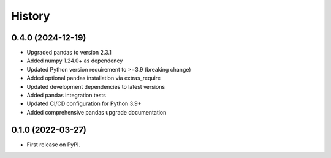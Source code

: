 =======
History
=======

0.4.0 (2024-12-19)
------------------

* Upgraded pandas to version 2.3.1
* Added numpy 1.24.0+ as dependency
* Updated Python version requirement to >=3.9 (breaking change)
* Added optional pandas installation via extras_require
* Updated development dependencies to latest versions
* Added pandas integration tests
* Updated CI/CD configuration for Python 3.9+
* Added comprehensive pandas upgrade documentation

0.1.0 (2022-03-27)
------------------

* First release on PyPI.
